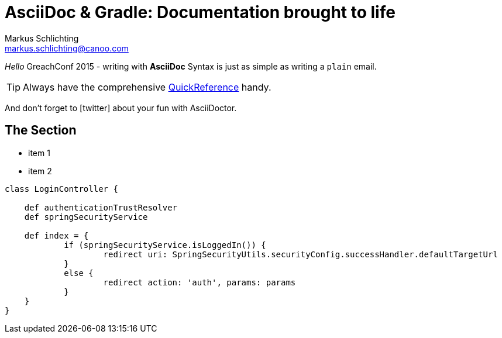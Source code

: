 = AsciiDoc & Gradle: Documentation brought to life
Markus Schlichting <markus.schlichting@canoo.com>
:icons: font

_Hello_ GreachConf 2015 - writing with *AsciiDoc* Syntax is just as simple as writing a `plain` email.

TIP: Always have the comprehensive http://asciidoctor.org/docs/asciidoc-syntax-quick-reference[QuickReference] handy.

And don't forget to icon:twitter[2x,role="aqua"] about your fun with AsciiDoctor.

== The Section

[square]
* item 1
* item 2

[source,groovy]
----
class LoginController {

    def authenticationTrustResolver
    def springSecurityService

    def index = {
            if (springSecurityService.isLoggedIn()) {
                    redirect uri: SpringSecurityUtils.securityConfig.successHandler.defaultTargetUrl
            }
            else {
                    redirect action: 'auth', params: params
            }
    }
}
----
